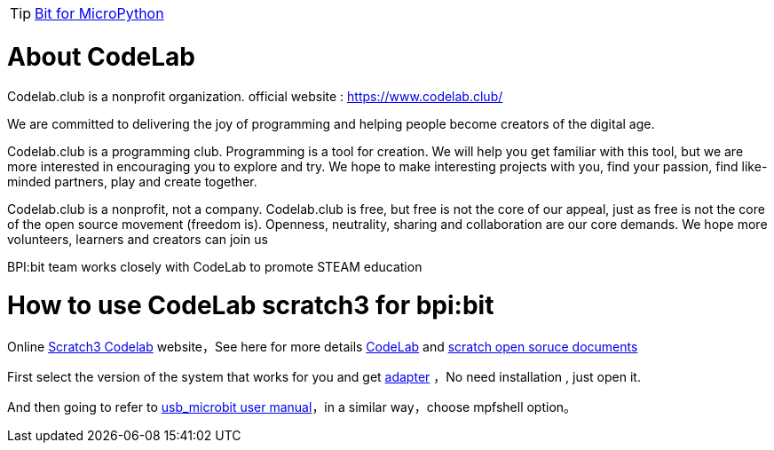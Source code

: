 TIP: link:/en/BPI-Bit/Bit_for_MicroPython#_development_tutorialbased_on_microbit[Bit for MicroPython]

= About CodeLab
Codelab.club is a nonprofit organization. official website : https://www.codelab.club/



We are committed to delivering the joy of programming and helping people become creators of the digital age.

Codelab.club is a programming club. Programming is a tool for creation. We will help you get familiar with this tool, but we are more interested in encouraging you to explore and try. We hope to make interesting projects with you, find your passion, find like-minded partners, play and create together.

Codelab.club is a nonprofit, not a company. Codelab.club is free, but free is not the core of our appeal, just as free is not the core of the open source movement (freedom is). Openness, neutrality, sharing and collaboration are our core demands. We hope more volunteers, learners and creators can join us

BPI:bit team works closely with CodeLab to promote STEAM education

= How to use CodeLab scratch3 for bpi:bit
Online link:https://scratch3.codelab.club/[Scratch3 Codelab] website，See here for more details link:https://www.codelab.club/[CodeLab] and link:https://blog.just4fun.site/tag/scratch.html[scratch open soruce documents]

First select the version of the system that works for you and get link:https://adapter.codelab.club/user_guide/install/[adapter] ，No need installation , just open it.

And then going to refer to link:https://adapter.codelab.club/user_guide/usage/#3-microbit[usb_microbit user manual]，in a similar way，choose mpfshell option。